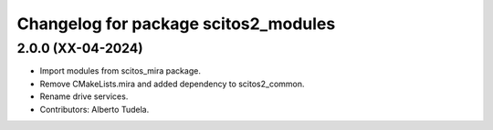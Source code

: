^^^^^^^^^^^^^^^^^^^^^^^^^^^^^^^^^
Changelog for package scitos2_modules
^^^^^^^^^^^^^^^^^^^^^^^^^^^^^^^^^

2.0.0 (XX-04-2024)
------------------
* Import modules from scitos_mira package.
* Remove CMakeLists.mira and added dependency to scitos2_common.
* Rename drive services.
* Contributors: Alberto Tudela.
